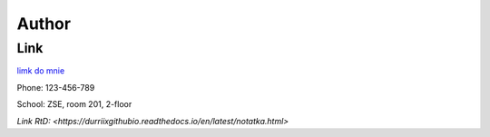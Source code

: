 Author
======

Link
---------------------------------------
`limk do mnie <https://durriix.github.io/>`_

Phone: 123-456-789

School: ZSE, room 201, 2-floor

`Link RtD: <https://durriixgithubio.readthedocs.io/en/latest/notatka.html>`
